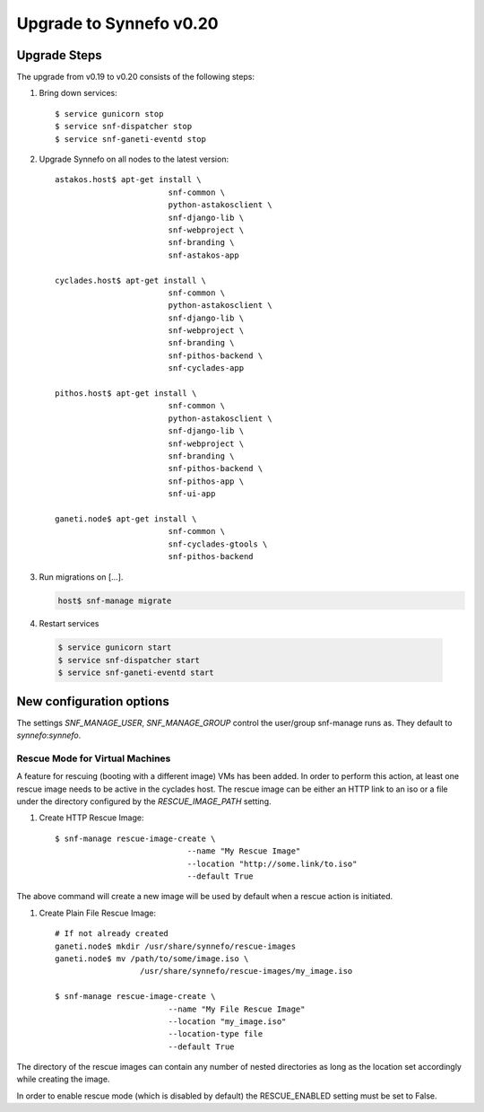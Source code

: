 Upgrade to Synnefo v0.20
^^^^^^^^^^^^^^^^^^^^^^^^

Upgrade Steps
=============

The upgrade from v0.19 to v0.20 consists of the following steps:

#. Bring down services::

    $ service gunicorn stop
    $ service snf-dispatcher stop
    $ service snf-ganeti-eventd stop

#. Upgrade Synnefo on all nodes to the latest version::

    astakos.host$ apt-get install \
                            snf-common \
                            python-astakosclient \
                            snf-django-lib \
                            snf-webproject \
                            snf-branding \
                            snf-astakos-app

    cyclades.host$ apt-get install \
                            snf-common \
                            python-astakosclient \
                            snf-django-lib \
                            snf-webproject \
                            snf-branding \
                            snf-pithos-backend \
                            snf-cyclades-app

    pithos.host$ apt-get install \
                            snf-common \
                            python-astakosclient \
                            snf-django-lib \
                            snf-webproject \
                            snf-branding \
                            snf-pithos-backend \
                            snf-pithos-app \
                            snf-ui-app

    ganeti.node$ apt-get install \
                            snf-common \
                            snf-cyclades-gtools \
                            snf-pithos-backend


#. Run migrations on [...].

   .. code-block:: console

      host$ snf-manage migrate


#. Restart services

  .. code-block:: console

     $ service gunicorn start
     $ service snf-dispatcher start
     $ service snf-ganeti-eventd start


New configuration options
=========================
The settings `SNF_MANAGE_USER`, `SNF_MANAGE_GROUP` control the user/group
snf-manage runs as. They default to `synnefo`:`synnefo`.

.. warning:

    On all nodes `snf-manage` has been executed, the `commands`
    directory under `/var/log/synnefo` should be assigned to the same user/group
    set on the `SNF_MANAGE_USER`:`SNF_MANAGE_GROUP` settings.

Rescue Mode for Virtual Machines
""""""""""""""""""""""""""""""""

A feature for rescuing (booting with a different image) VMs has been added. In
order to perform this action, at least one rescue image needs to be active in
the cyclades host. The rescue image can be either an HTTP link to an iso or a
file under the directory configured by the `RESCUE_IMAGE_PATH` setting.

#. Create HTTP Rescue Image::

    $ snf-manage rescue-image-create \
                                --name "My Rescue Image"
                                --location "http://some.link/to.iso"
                                --default True

The above command will create a new image will be used by default when a rescue
action is initiated.

#. Create Plain File Rescue Image::

    # If not already created
    ganeti.node$ mkdir /usr/share/synnefo/rescue-images
    ganeti.node$ mv /path/to/some/image.iso \
                      /usr/share/synnefo/rescue-images/my_image.iso

    $ snf-manage rescue-image-create \
                            --name "My File Rescue Image"
                            --location "my_image.iso"
                            --location-type file
                            --default True

The directory of the rescue images can contain any number of nested directories
as long as the location set accordingly while creating the image.

In order to enable rescue mode (which is disabled by default) the
RESCUE_ENABLED setting must be set to False.

